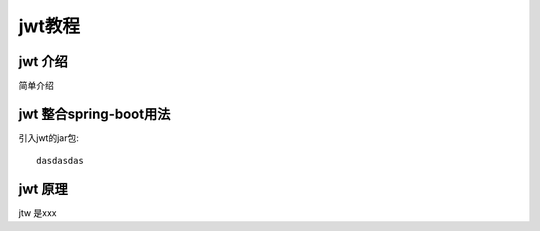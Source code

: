 jwt教程
==================

======================
jwt 介绍
======================

简单介绍

=======================
jwt 整合spring-boot用法
=======================

引入jwt的jar包::

    dasdasdas


======================
jwt 原理
======================
jtw 是xxx
